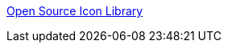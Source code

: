 :jbake-type: post
:jbake-status: published
:jbake-title: Open Source Icon Library
:jbake-tags: freeware,open-source,icon,programming,_mois_janv.,_année_2006
:jbake-date: 2006-01-20
:jbake-depth: ../
:jbake-uri: shaarli/1137773196000.adoc
:jbake-source: https://nicolas-delsaux.hd.free.fr/Shaarli?searchterm=http%3A%2F%2Fwww.digitalmediaminute.com%2Farticle%2F1743%2Ftango-icon-library-tango-desktop-project&searchtags=freeware+open-source+icon+programming+_mois_janv.+_ann%C3%A9e_2006
:jbake-style: shaarli

http://www.digitalmediaminute.com/article/1743/tango-icon-library-tango-desktop-project[Open Source Icon Library]


